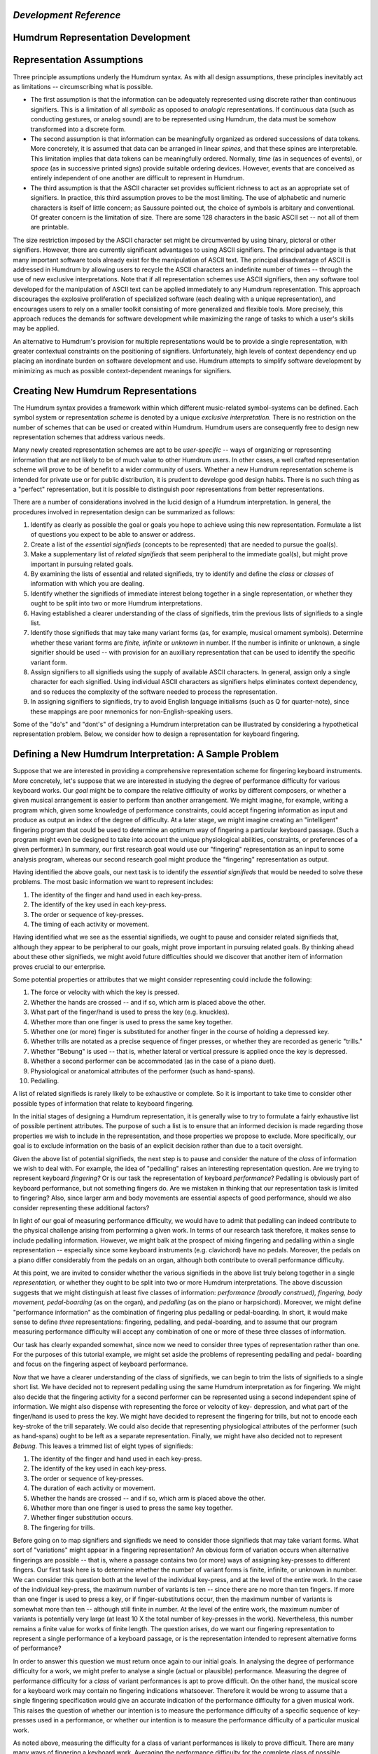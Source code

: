 

*Development Reference*
=====================


Humdrum Representation Development
==================================


Representation Assumptions
==========================

Three principle assumptions underly the Humdrum syntax. As with all design
assumptions, these principles inevitably act as limitations -- circumscribing
what is possible.

-   The first assumption is that the information can be adequately
    represented using discrete rather than continuous signifiers. This is a
    limitation of all *symbolic* as opposed to *analogic* representations. If
    continuous data (such as conducting gestures, or analog sound) are to be
    represented using Humdrum, the data must be somehow transformed into a
    discrete form.

-   The second assumption is that information can be meaningfully
    organized as ordered successions of data tokens. More concretely, it is
    assumed that data can be arranged in linear *spines,* and that these
    spines are interpretable. This limitation implies that data tokens can be
    meaningfully ordered. Normally, *time* (as in sequences of events), or
    *space* (as in successive printed signs) provide suitable ordering
    devices. However, events that are conceived as entirely independent of
    one another are difficult to represent in Humdrum.

-   The third assumption is that the ASCII character set provides
    sufficient richness to act as an appropriate set of signifiers. In
    practice, this third assumption proves to be the most limiting. The use
    of alphabetic and numeric characters is itself of little concern; as
    Saussure pointed out, the choice of symbols is arbitary and conventional.
    Of greater concern is the limitation of size. There are some 128
    characters in the basic ASCII set -- not all of them are printable.

The size restriction imposed by the ASCII character set might be circumvented
by using binary, pictoral or other signifiers. However, there are currently
significant advantages to using ASCII signifiers. The principal advantage is
that many important software tools already exist for the manipulation of
ASCII text. The principal disadvantage of ASCII is addressed in Humdrum by
allowing users to recycle the ASCII characters an indefinite number of times
-- through the use of new exclusive interpretations. Note that if all
representation schemes use ASCII signifiers, then any software tool developed
for the manipulation of ASCII text can be applied immediately to any Humdrum
representation. This approach discourages the explosive proliferation of
specialized software (each dealing with a unique representation), and
encourages users to rely on a smaller toolkit consisting of more generalized
and flexible tools. More precisely, this approach reduces the demands for
software development while maximizing the range of tasks to which a user's
skills may be applied.

An alternative to Humdrum's provision for multiple representations would be
to provide a single representation, with greater contextual constraints on
the positioning of signifiers. Unfortunately, high levels of context
dependency end up placing an inordinate burden on software development and
use. Humdrum attempts to simplify software development by minimizing as much
as possible context-dependent meanings for signifiers.


Creating New Humdrum Representations
====================================

The Humdrum syntax provides a framework within which different music-related
symbol-systems can be defined. Each symbol system or representation *scheme*
is denoted by a unique *exclusive interpretation.* There is no restriction on
the number of schemes that can be used or created within Humdrum. Humdrum
users are consequently free to design new representation schemes that address
various needs.

Many newly created representation schemes are apt to be *user-specific* --
ways of organizing or representing information that are not likely to be of
much value to other Humdrum users. In other cases, a well crafted
representation scheme will prove to be of benefit to a wider community of
users. Whether a new Humdrum representation scheme is intended for private
use or for public distribution, it is prudent to develope good design habits.
There is no such thing as a "perfect" representation, but it is possible to
distinguish poor representations from better representations.

There are a number of considerations involved in the lucid design of a
Humdrum interpretation. In general, the procedures involved in representation
design can be summarized as follows:

1.  Identify as clearly as possible the goal or goals you hope to achieve
    using this new representation. Formulate a list of questions you expect
    to be able to answer or address.
2.  Create a list of the *essential signifieds* (concepts to be
    represented) that are needed to pursue the goal(s).
3.  Make a supplementary list of *related signifieds* that seem
    peripheral to the immediate goal(s), but might prove important in
    pursuing related goals.
4.  By examining the lists of essential and related signifieds, try to
    identify and define the *class* or *classes* of information with which
    you are dealing.
5.  Identify whether the signifieds of immediate interest belong together
    in a single representation, or whether they ought to be split into two or
    more Humdrum interpretations.
6.  Having established a clearer understanding of the class of
    signifieds, trim the previous lists of signifieds to a single list.
7.  Identify those signifieds that may take many variant forms (as, for
    example, musical ornament symbols). Determine whether these variant forms
    are *finite, infinite* or *unknown* in number. If the number is infinite
    or unknown, a single signifier should be used -- with provision for an
    auxilliary representation that can be used to identify the specific
    variant form.
8.  Assign signifiers to all signifieds using the supply of available
    ASCII characters. In general, assign only a single character for each
    signified. Using individual ASCII characters as signifiers helps
    eliminates context dependency, and so reduces the complexity of the
    software needed to process the representation.
9.  In assigning signifiers to signifieds, try to avoid English language
    initialisms (such as Q for quarter-note), since these mappings are poor
    mnemonics for non-English-speaking users.

Some of the "do's" and "dont's" of designing a Humdrum interpretation can be
illustrated by considering a hypothetical representation problem. Below, we
consider how to design a representation for keyboard fingering.


Defining a New Humdrum Interpretation: A Sample Problem
=======================================================

Suppose that we are interested in providing a comprehensive representation
scheme for fingering keyboard instruments. More concretely, let's suppose
that we are interested in studying the degree of performance difficulty for
various keyboard works. Our *goal* might be to compare the relative
difficulty of works by different composers, or whether a given musical
arrangement is easier to perform than another arrangement. We might imagine,
for example, writing a program which, given some knowledge of performance
constraints, could accept fingering information as input and produce as
output an index of the degree of difficulty. At a later stage, we might
imagine creating an "intelligent" fingering program that could be used to
determine an optimum way of fingering a particular keyboard passage. (Such a
program might even be designed to take into account the unique physiological
abilities, constraints, or preferences of a given performer.) In summary, our
first research goal would use our "fingering" representation as an input to
some analysis program, whereas our second research goal might produce the
"fingering" representation as output.

Having identified the above goals, our next task is to identify the
*essential signifieds* that would be needed to solve these problems. The most
basic information we want to represent includes:

1.  The identity of the finger and hand used in each key-press.
2.  The identify of the key used in each key-press.
3.  The order or sequence of key-presses.
4.  The timing of each activity or movement.

Having identified what we see as the essential signifieds, we ought to pause
and consider related signifieds that, although they appear to be peripheral
to our goals, might prove important in pursuing related goals. By thinking
ahead about these other signifieds, we might avoid future difficulties should
we discover that another item of information proves crucial to our
enterprise.

Some potential properties or attributes that we might consider representing
could include the following:

1.  The force or velocity with which the key is pressed.
2.  Whether the hands are crossed -- and if so, which arm is placed above
    the other.
3.  What part of the finger/hand is used to press the key (e.g.
    knuckles).
4.  Whether more than one finger is used to press the same key together.
5.  Whether one (or more) finger is substituted for another finger in the
    course of holding a depressed key.
6.  Whether trills are notated as a precise sequence of finger presses,
    or whether they are recorded as generic "trills."
7.  Whether "Bebung" is used -- that is, whether lateral or vertical
    pressure is applied once the key is depressed.
8.  Whether a second performer can be accommodated (as in the case of a
    piano duet).
9.  Physiological or anatomical attributes of the performer (such as
    hand-spans).
10. Pedalling.

A list of related signifieds is rarely likely to be exhaustive or complete.
So it is important to take time to consider other possible types of
information that relate to keyboard fingering.

In the initial stages of designing a Humdrum representation, it is generally
wise to try to formulate a fairly exhaustive list of possible pertinent
attributes. The purpose of such a list is to ensure that an informed decision
is made regarding those properties we wish to include in the representation,
and those properties we propose to exclude. More specifically, our goal is to
exclude information on the basis of an explicit decision rather than due to a
tacit oversight.

Given the above list of potential signifieds, the next step is to pause and
consider the nature of the *class* of information we wish to deal with. For
example, the idea of "pedalling" raises an interesting representation
question. Are we trying to represent keyboard *fingering?* Or is our task the
representation of keyboard *performance*? Pedalling is obviously part of
keyboard performance, but not something fingers do. Are we mistaken in
thinking that our representation task is limited to fingering? Also, since
larger arm and body movements are essential aspects of good performance,
should we also consider representing these additional factors?

In light of our goal of measuring performance difficulty, we would have to
admit that pedalling can indeed contribute to the physical challenge arising
from performing a given work. In terms of our research task therefore, it
makes sense to include pedalling information. However, we might balk at the
prospect of mixing fingering and pedalling within a single representation --
especially since some keyboard instruments (e.g. clavichord) have no pedals.
Moreover, the pedals on a piano differ considerably from the pedals on an
organ, although both contribute to overall performance difficulty.

At this point, we are invited to consider whether the various signifieds in
the above list truly belong together in a single *representation,* or whether
they ought to be split into two or more Humdrum interpretations. The above
discussion suggests that we might distinguish at least five classes of
information: *performance (broadly construed), fingering, body movement,
pedal-boarding* (as on the organ), and *pedalling* (as on the piano or
harpsichord). Moreover, we might define "performance information" as the
combination of fingering plus pedalling or pedal-boarding. In short, it would
make sense to define *three* representations: fingering, pedalling, and
pedal-boarding, and to assume that our program measuring performance
difficulty will accept any combination of one or more of these three classes
of information.

Our task has clearly expanded somewhat, since now we need to consider three
types of representation rather than one. For the purposes of this tutorial
example, we might set aside the problems of representing pedalling and pedal-
boarding and focus on the fingering aspect of keyboard performance.

Now that we have a clearer understanding of the class of signifieds, we can
begin to trim the lists of signifieds to a single short list. We have decided
not to represent pedalling using the same Humdrum interpretation as for
fingering. We might also decide that the fingering activity for a second
performer can be represented using a second independent spine of information.
We might also dispense with representing the force or velocity of key-
depression, and what part of the finger/hand is used to press the key. We
might have decided to represent the fingering for trills, but not to encode
each key-stroke of the trill separately. We could also decide that
representing physiological attributes of the performer (such as hand-spans)
ought to be left as a separate representation. Finally, we might have also
decided not to represent *Bebung.* This leaves a trimmed list of eight types
of signifieds:

1.  The identity of the finger and hand used in each key-press.
2.  The identify of the key used in each key-press.
3.  The order or sequence of key-presses.
4.  The duration of each activity or movement.
5.  Whether the hands are crossed -- and if so, which arm is placed above
    the other.
6.  Whether more than one finger is used to press the same key together.
7.  Whether finger substitution occurs.
8.  The fingering for trills.

Before going on to map signifiers and signifieds we need to consider those
signifieds that may take variant forms. What sort of "variations" might
appear in a fingering representation? An obvious form of variation occurs
when alternative fingerings are possible -- that is, where a passage contains
two (or more) ways of assigning key-presses to different fingers. Our first
task here is to determine whether the number of variant forms is finite,
infinite, or unknown in number. We can consider this question both at the
level of the individual key-press, and at the level of the entire work. In
the case of the individual key-press, the maximum number of variants is ten
-- since there are no more than ten fingers. If more than one finger is used
to press a key, or if finger-substitutions occur, then the maximum number of
variants is somewhat more than ten -- although still finite in number. At the
level of the entire work, the maximum number of variants is potentially very
large (at least 10 X the total number of key-presses in the work).
Nevertheless, this number remains a finite value for works of finite length.
The question arises, do we want our fingering representation to represent a
single performance of a keyboard passage, or is the representation intended
to represent alternative forms of performance?

In order to answer this question we must return once again to our initial
goals. In analysing the degree of performance difficulty for a work, we might
prefer to analyse a single (actual or plausible) performance. Measuring the
degree of performance difficulty for a *class* of variant performances is apt
to prove difficult. On the other hand, the musical score for a keyboard work
may contain no fingering indications whatsoever. Therefore it would be wrong
to assume that a single fingering specification would give an accurate
indication of the performance difficulty for a given musical work. This
raises the question of whether our intention is to measure the performance
difficulty of a specific sequence of key-presses used in a performance, or
whether our intention is to measure the performance difficulty of a
particular musical work.

As noted above, measuring the difficulty for a class of variant performances
is likely to prove difficult. There are many many ways of fingering a
keyboard work. Averaging the performance difficulty for the complete class of
possible fingering arrangements would appear silly since most of these
fingerings would be awkward. One could argue, for example, that the degree of
performance difficulty for a work can be best established by analysing the
single most convenient way of fingering the work. Alternatively, one could
argue that the degree of performance difficulty for a work can be determined
by examining a handful of the most convenient ways of fingering the work. Out
of the large number of *possible* fingerings, it is only the *plausible*
fingerings that really count.

Whether our intention is to measure a single fingering sequence or a class of
such fingerings, a helpful question to consider here is where do we expect to
get our fingering data? Three sources come to mind: (1) recorded fingering
data from an actual performance, (2) fingerings (including alternatives)
notated in printed scores or annotated by keyboard performers, and (3)
fingering data (including alternatives) generated by a computer program. In
the case of an actual performance, there will be only one fingering. The
other sources can potentially produce more than one fingering at a time.

Having identified those attributes that we wish to represent, we need to
consider how the representation ought to be structured. Specifically, we need
to consider how our fingering representation can be coordinated with other
Humdrum interpretations. The most important coordination task is ensuring
that our representation will correspond well with the core \*\*kern
representation. Each data record in \*\*kern represents a single sonority
-- a moment in time that differs from the previous state. Since key-presses
are closely related to notes, we might want to coordinate each of the
`` **kern`` note tokens with possible key-presses. Many Humdrum pitch-related
representations include barlines -- which are useful markers for coordinating
such representations. This suggests that it might be useful to include
barlines in our fingering representation. Given both the barline and note-
token/key-press correspondences, we should have little difficulty ensuring
that our fingering representation will be fully coordinated with a number of
other Humdrum representations.

We are now ready to consider how to map our signifieds with a set of
appropriate signifiers. In general, we should endeavor to define one
signifier for each attribute. First, consider how we might identify the
individual fingers. A good system would be to identify each finger by a
unique signifier -- such as a unique decimal integer. However, there is a
long-standing tradition of identifying the thumb of each hand as the number
"1", the index finger by the number "2" and so on. Given the limited number
of fingers, some context-dependency may be appropriate here. In short, we may
decide to identify specific fingers through a *ligature* of "hand+finger" --
e.g. left-3 or right-5. The signifiers "left" and "right" obviously introduce
an English bias. It would be better to consider more universally recognized
terms such as "mano destra" (MD) and "mano sinistra" (MS). However, not every
user will find these is terms familiar or comfortable.

We need not rely on a literalism or initialism. "Left" and "right" are
concepts that lend themselves well to pictorial representation, so we might
consider using those ASCII characters that convey a left-right pictorial
dimension. Possible contenders would include various letter-contrasts: ``d``
versus ``b``, ``J`` versus ``L``; the three types of parentheses: ``(``
versus ``)``, ``{`` versus ``}``, and ``[`` versus ``]``; and the greater-
than and less-than signs: ``<`` versus ``>``. The letter contrasts ``J``
versus ``L`` are especially poor since although the angle of the letter
`` L```` is drawn to the right, "L" implies an initialism for "left" -- and so
is apt to cause confusion. The parentheses cannot be misconstrued as
literalisms or initialisms, so they are somewhat better signifiers. However
the greater-than and less-than signs are the mostly clearly arrow-like, and
so perhaps provide a better pair of left-right signifiers.

Having decided upon the signifiers for left and right, and having adopted the
tradition of numbering the fingers (1=thumb, 2=index, 3=middle, 4=ring,
5=little), we could continue mapping signifiers to signifieds, taking care to
minimize context dependency.

In reflecting on the above discussion, readers are apt to feel that one or
another type of information ought to have been included, or that the
signifiers ought to be assigned in a different manner. Since Humdrum provides
a framework within which alternative representation schemes can be designed,
there is no need to defend a given representation from competing schemes.
Whether an interpretation survives and proliferates will be determined, not
by its conceptual elegance or completeness, but by whether it is found to
have a practical utility in solving users' problems.

--------




-   ` **Humdrum Toolkit Main Page**`_
-   ` **Developer's Guide Main Page**`_
-   ` **Humdrum Toolkit User Guide**`_
-   ` **Humdrum Toolkit Command Documentation**`_

(C) Copyright 1999 David Huron

.. _Humdrum Toolkit Main Page: index.html
.. _Developer's Guide Main Page: manual07.html
.. _Humdrum Toolkit User Guide: guide.toc.html
.. _Humdrum Toolkit Command Documentation: commands.toc.html
